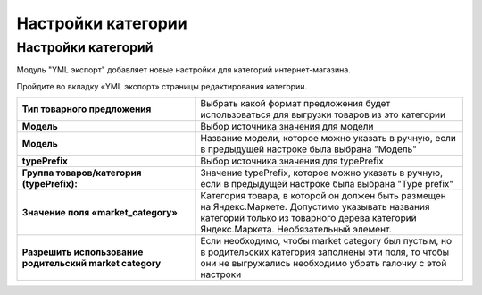 Настройки категории
-------------------

Настройки категорий
===================

Модуль "YML экспорт" добавляет новые настройки для категорий интернет-магазина.

Пройдите во вкладку «YML экспорт» страницы редактирования категории.

.. fancybox:: img/yml_category.png
    :alt: YML категория

.. list-table::
    :stub-columns: 1
    :widths: 20 30

    *   -   Тип товарного предложения

        -   Выбрать какой формат предложения будет использоваться для выгрузки товаров из это категории

    *   -   Модель

        -   Выбор источника значения для модели

    *   -   Модель

        -   Название модели, которое можно указать в ручную, если в предыдущей настроке была выбрана "Модель"

    *   -   typePrefix

        -   Выбор источника значения для typePrefix

    *   -   Группа товаров/категория (typePrefix):

        -   Значение typePrefix, которое можно указать в ручную, если в предыдущей настроке была выбрана "Type prefix"

    *   -   Значение поля «market_category»

        -   Категория товара, в которой он должен быть размещен на Яндекс.Маркете. Допустимо указывать названия категорий только из товарного дерева категорий Яндекс.Маркета. Необязательный элемент.

    *   -   Разрешить использование родительский market category

        -   Если необходимо, чтобы market category был пустым, но в родительских категория заполнены эти поля, то чтобы они не выгружались необходимо убрать галочку с этой настроки


